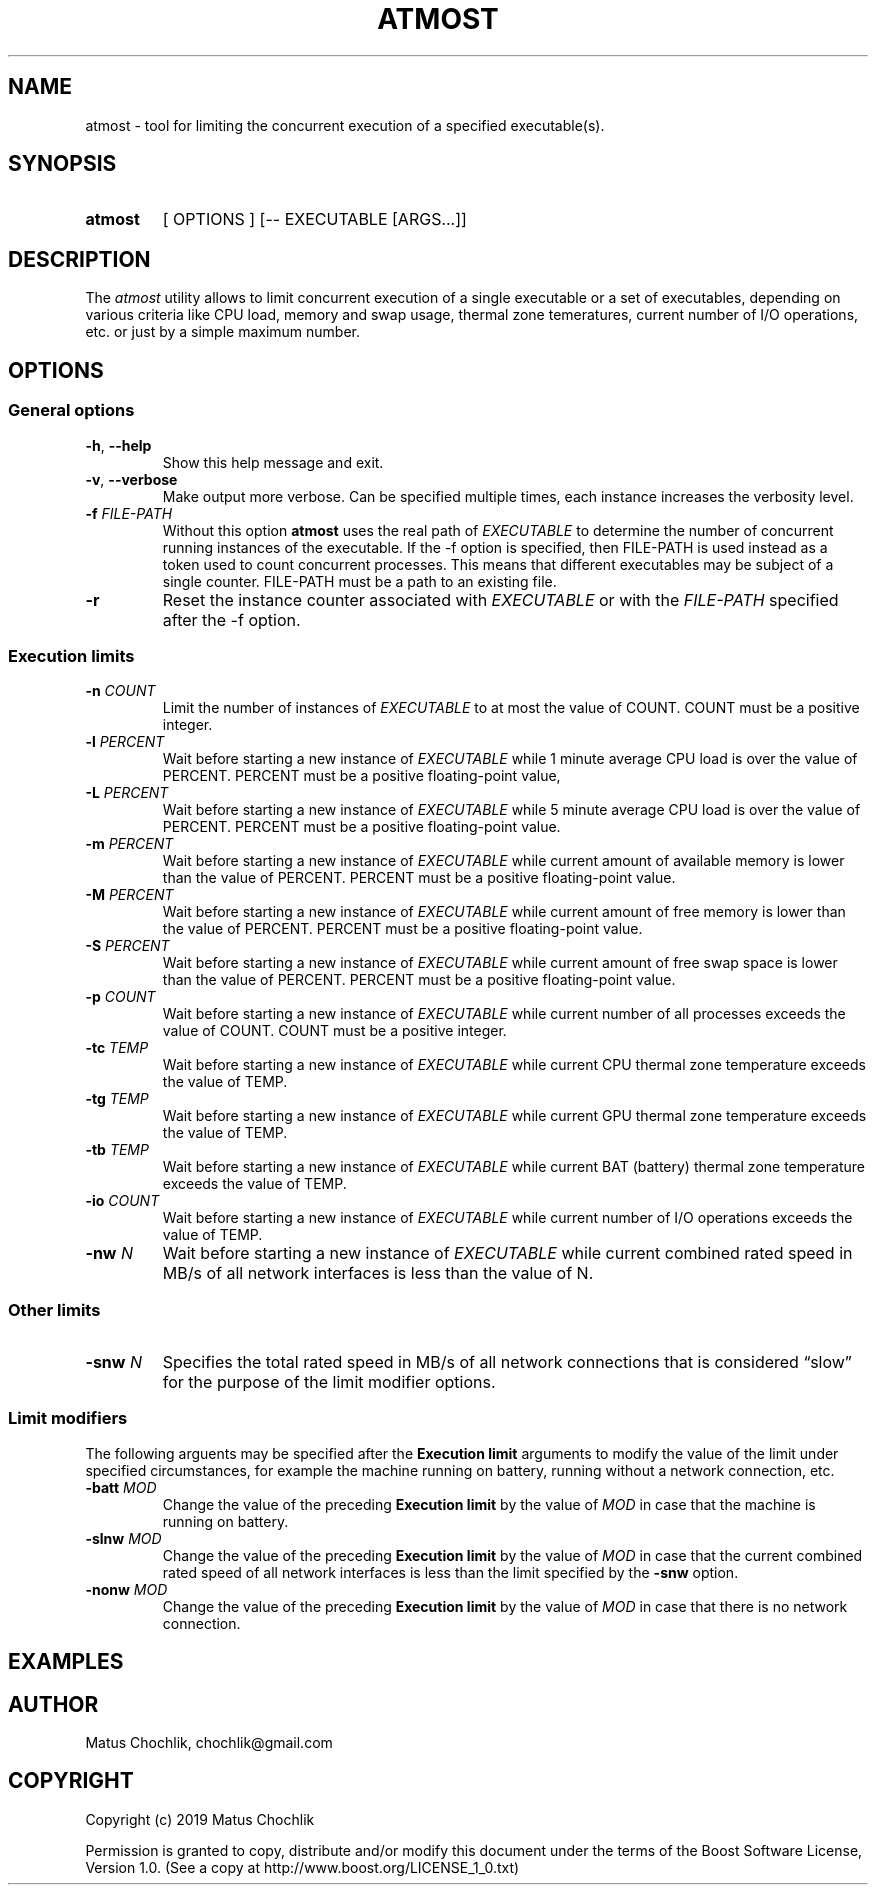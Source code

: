 .TH ATMOST 1 "2019-07-16" "Limits concurrent execution of executable."
.SH "NAME"
atmost \- tool for limiting the concurrent execution of a specified executable(s).
.SH "SYNOPSIS"
.SY atmost
[
OPTIONS
] [-- EXECUTABLE [ARGS...]]
.YS
.SH "DESCRIPTION"
The \fIatmost\fR utility allows to limit concurrent execution of a single
executable or a set of executables, depending on various criteria like
CPU load, memory and swap usage, thermal zone temeratures, current number
of I/O operations, etc. or just by a simple maximum number.

.SH "OPTIONS"
.SS "General options"
.TP
\fB-h\fR, \fB--help\fR
Show this help message and exit.
.TP
\fB-v\fR, \fB--verbose\fR
Make output more verbose. Can be specified multiple times, each instance
increases the verbosity level.
.TP
\fB-f\fR \fIFILE-PATH\fR
Without this option \fBatmost\fR uses the real path of \fIEXECUTABLE\fR
to determine the number of concurrent running instances of the executable.
If the -f option is specified, then FILE-PATH is used instead as a token
used to count concurrent processes. This means that different executables
may be subject of a single counter. FILE-PATH must be a path to an existing
file.
.TP
\fB-r\fR 
Reset the instance counter associated with \fIEXECUTABLE\fR or with the
\fIFILE-PATH\fR specified after the -f option.

.SS "Execution limits"
.TP
\fB-n\fR \fICOUNT\fR
Limit the number of instances of \fIEXECUTABLE\fR to at most the value of COUNT.
COUNT must be a positive integer.
.TP
\fB-l\fR \fIPERCENT\fR
Wait before starting a new instance of \fIEXECUTABLE\fR while 1 minute average
CPU load is over the value of PERCENT. PERCENT must be a positive floating-point
value,
.TP
\fB-L\fR \fIPERCENT\fR
Wait before starting a new instance of \fIEXECUTABLE\fR while 5 minute average
CPU load is over the value of PERCENT. PERCENT must be a positive floating-point
value.
.TP
\fB-m\fR \fIPERCENT\fR
Wait before starting a new instance of \fIEXECUTABLE\fR while current amount
of available memory is lower than the value of PERCENT. PERCENT must be
a positive floating-point value.
.TP
\fB-M\fR \fIPERCENT\fR
Wait before starting a new instance of \fIEXECUTABLE\fR while current amount
of free memory is lower than the value of PERCENT. PERCENT must be
a positive floating-point value.
.TP
\fB-S\fR \fIPERCENT\fR
Wait before starting a new instance of \fIEXECUTABLE\fR while current amount
of free swap space is lower than the value of PERCENT. PERCENT must be
a positive floating-point value.
.TP
\fB-p\fR \fICOUNT\fR
Wait before starting a new instance of \fIEXECUTABLE\fR while current number
of all processes exceeds the value of COUNT.
COUNT must be a positive integer.
.TP
\fB-tc\fR \fITEMP\fR
Wait before starting a new instance of \fIEXECUTABLE\fR while current CPU
thermal zone temperature exceeds the value of TEMP.
.TP
\fB-tg\fR \fITEMP\fR
Wait before starting a new instance of \fIEXECUTABLE\fR while current GPU
thermal zone temperature exceeds the value of TEMP.
.TP
\fB-tb\fR \fITEMP\fR
Wait before starting a new instance of \fIEXECUTABLE\fR while current BAT
(battery) thermal zone temperature exceeds the value of TEMP.
.TP
\fB-io\fR \fICOUNT\fR
Wait before starting a new instance of \fIEXECUTABLE\fR while current number
of I/O operations exceeds the value of TEMP.
.TP
\fB-nw\fR \fIN\fR
Wait before starting a new instance of \fIEXECUTABLE\fR while current combined
rated speed in MB/s of all network interfaces is less than the value of N.

.SS "Other limits"

.TP
\fB-snw\fR \fIN\fR
Specifies the total rated speed in MB/s of all network connections that
is considered \(lqslow\(rq for the purpose of the limit modifier options.

.SS "Limit modifiers"
The following arguents may be specified after the \fBExecution limit\fR
arguments to modify the value of the limit under specified circumstances,
for example the machine running on battery, running without a network connection,
etc.

.TP
\fB-batt\fR \fIMOD\fR
Change the value of the preceding \fBExecution limit\fR by the value
of \fIMOD\fR in case that the machine is running on battery.

.TP
\fB-slnw\fR \fIMOD\fR
Change the value of the preceding \fBExecution limit\fR by the value
of \fIMOD\fR in case that the current combined rated speed of all network
interfaces is less than the limit specified by the \fB-snw\fR option.

.TP
\fB-nonw\fR \fIMOD\fR
Change the value of the preceding \fBExecution limit\fR by the value
of \fIMOD\fR in case that there is no network connection.

.SH "EXAMPLES"

.SH "AUTHOR"
Matus Chochlik, chochlik@gmail.com
.SH "COPYRIGHT"
Copyright (c) 2019 Matus Chochlik
.PP
Permission is granted to copy, distribute and/or modify this document
under the terms of the Boost Software License, Version 1.0.
(See a copy at http://www.boost.org/LICENSE_1_0.txt)
